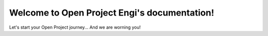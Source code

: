 Welcome to Open Project Engi's documentation!
===================================

Let's start your Open Project journey...
And we are worning you!

